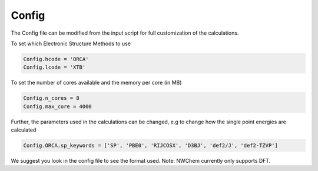 Config
======

The Config file can be modified from the input script for full customization of the calculations.

To set which Electronic Structure Methods to use

.. code-block:: python

  Config.hcode = 'ORCA'
  Config.lcode = 'XTB'

To set the number of cores available and the memory per core (in MB)

.. code-block:: python

  Config.n_cores = 8
  Config.max_core = 4000

Further, the parameters used in the calculations can be changed, e.g to change how the single point energies are calculated

.. code-block:: python

  Config.ORCA.sp_keywords = ['SP', 'PBE0', 'RIJCOSX', 'D3BJ', 'def2/J', 'def2-TZVP']

We suggest you look in the config file to see the format used.
Note: NWChem currently only supports DFT.

